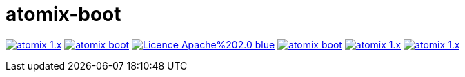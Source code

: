 = atomix-boot

image:https://img.shields.io/travis/lburgazzoli/atomix-boot/atomix-1.x.svg?style=flat-square[title="Build Status", link="https://travis-ci.org/lburgazzoli/atomix-boot"] image:https://img.shields.io/maven-central/v/com.github.lburgazzoli/atomix-boot.svg?style=flat-square[title="Maven Central", link="http://search.maven.org/#search%7Cga%7C1%7Cg%3A%22com.github.lburgazzoli%22%20AND%20a%3A%22atomix-boot%22"] image:https://img.shields.io/badge/Licence-Apache%202.0-blue.svg?style=flat-square[title="License", link="http://www.apache.org/licenses/LICENSE-2.0.html"] image:https://img.shields.io/gitter/room/lburgazzoli/atomix-boot.svg?style=flat-square[title="Gitter", link="https://gitter.im/lburgazzoli/atomix-boot"] image:https://img.shields.io/codacy/grade/81085126706d430ba149877a9b92b9ff/atomix-1.x.svg?style=flat-square[title="Codacy grade", link="https://www.codacy.com/app/lburgazzoli/atomix-boot"] image:https://img.shields.io/codacy/coverage/81085126706d430ba149877a9b92b9ff/atomix-1.x.svg?style=flat-square[title="Codacy Coverage", link="https://www.codacy.com/app/lburgazzoli/atomix-boot"]
